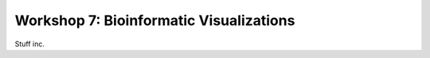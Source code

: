 ========================================
Workshop 7: Bioinformatic Visualizations
========================================

Stuff inc.
